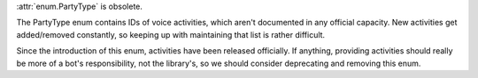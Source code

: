 :attr:`enum.PartyType` is obsolete.

The PartyType enum contains IDs of voice activities, which aren't documented in any official capacity. New activities get added/removed constantly, so keeping up with maintaining that list is rather difficult.

Since the introduction of this enum, activities have been released officially.
If anything, providing activities should really be more of a bot's responsibility, not the library's, so we should consider deprecating and removing this enum.
